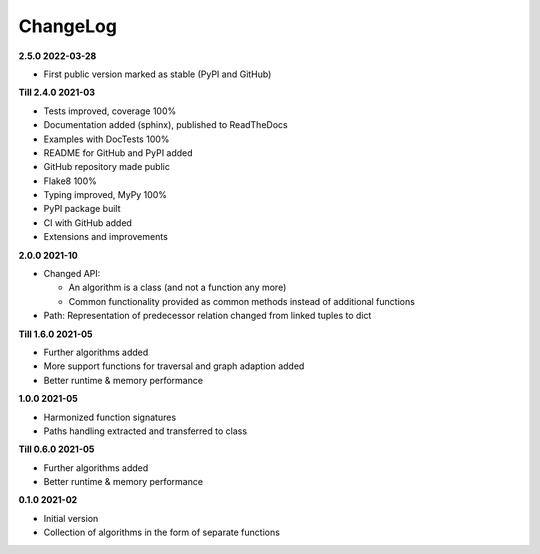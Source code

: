 ChangeLog
---------

**2.5.0 2022-03-28**

- First public version marked as stable (PyPI and GitHub)

**Till 2.4.0 2021-03**

- Tests improved, coverage 100%
- Documentation added (sphinx), published to ReadTheDocs
- Examples with DocTests 100%
- README for GitHub and PyPI added
- GitHub repository made public
- Flake8 100%
- Typing improved, MyPy 100%
- PyPI package built
- CI with GitHub added
- Extensions and improvements

**2.0.0 2021-10**

- Changed API:

  - An algorithm is a class (and not a function any more)
  - Common functionality provided as common methods instead of
    additional functions

- Path: Representation of predecessor relation changed from linked tuples
  to dict

**Till 1.6.0 2021-05**

- Further algorithms added
- More support functions for traversal and graph adaption added
- Better runtime & memory performance

**1.0.0 2021-05**

- Harmonized function signatures
- Paths handling extracted and transferred to class

**Till 0.6.0 2021-05**

- Further algorithms added
- Better runtime & memory performance

**0.1.0 2021-02**

- Initial version
- Collection of algorithms in the form of separate functions
